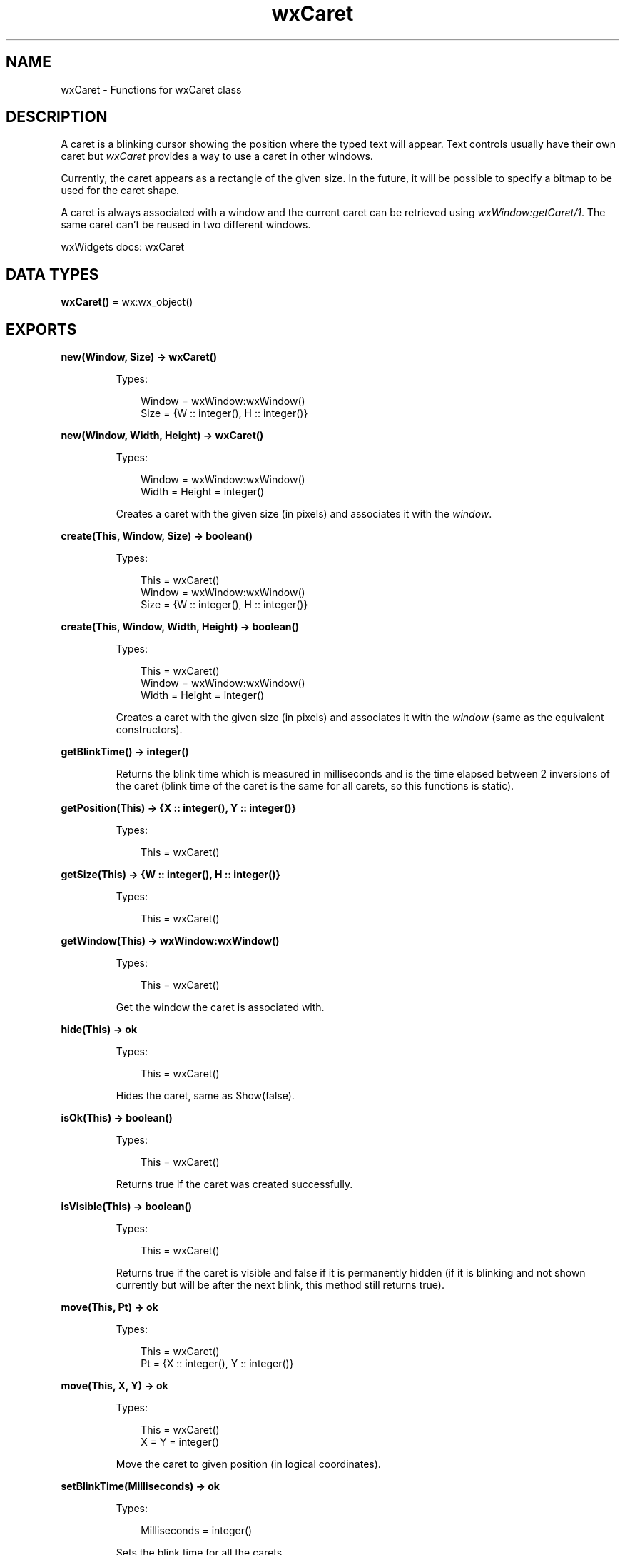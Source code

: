 .TH wxCaret 3 "wx 2.2.2" "wxWidgets team." "Erlang Module Definition"
.SH NAME
wxCaret \- Functions for wxCaret class
.SH DESCRIPTION
.LP
A caret is a blinking cursor showing the position where the typed text will appear\&. Text controls usually have their own caret but \fIwxCaret\fR\& provides a way to use a caret in other windows\&.
.LP
Currently, the caret appears as a rectangle of the given size\&. In the future, it will be possible to specify a bitmap to be used for the caret shape\&.
.LP
A caret is always associated with a window and the current caret can be retrieved using \fIwxWindow:getCaret/1\fR\&\&. The same caret can\&'t be reused in two different windows\&.
.LP
wxWidgets docs: wxCaret
.SH DATA TYPES
.nf

\fBwxCaret()\fR\& = wx:wx_object()
.br
.fi
.SH EXPORTS
.LP
.nf

.B
new(Window, Size) -> wxCaret()
.br
.fi
.br
.RS
.LP
Types:

.RS 3
Window = wxWindow:wxWindow()
.br
Size = {W :: integer(), H :: integer()}
.br
.RE
.RE
.RS
.RE
.LP
.nf

.B
new(Window, Width, Height) -> wxCaret()
.br
.fi
.br
.RS
.LP
Types:

.RS 3
Window = wxWindow:wxWindow()
.br
Width = Height = integer()
.br
.RE
.RE
.RS
.LP
Creates a caret with the given size (in pixels) and associates it with the \fIwindow\fR\&\&.
.RE
.LP
.nf

.B
create(This, Window, Size) -> boolean()
.br
.fi
.br
.RS
.LP
Types:

.RS 3
This = wxCaret()
.br
Window = wxWindow:wxWindow()
.br
Size = {W :: integer(), H :: integer()}
.br
.RE
.RE
.RS
.RE
.LP
.nf

.B
create(This, Window, Width, Height) -> boolean()
.br
.fi
.br
.RS
.LP
Types:

.RS 3
This = wxCaret()
.br
Window = wxWindow:wxWindow()
.br
Width = Height = integer()
.br
.RE
.RE
.RS
.LP
Creates a caret with the given size (in pixels) and associates it with the \fIwindow\fR\& (same as the equivalent constructors)\&.
.RE
.LP
.nf

.B
getBlinkTime() -> integer()
.br
.fi
.br
.RS
.LP
Returns the blink time which is measured in milliseconds and is the time elapsed between 2 inversions of the caret (blink time of the caret is the same for all carets, so this functions is static)\&.
.RE
.LP
.nf

.B
getPosition(This) -> {X :: integer(), Y :: integer()}
.br
.fi
.br
.RS
.LP
Types:

.RS 3
This = wxCaret()
.br
.RE
.RE
.RS
.RE
.LP
.nf

.B
getSize(This) -> {W :: integer(), H :: integer()}
.br
.fi
.br
.RS
.LP
Types:

.RS 3
This = wxCaret()
.br
.RE
.RE
.RS
.RE
.LP
.nf

.B
getWindow(This) -> wxWindow:wxWindow()
.br
.fi
.br
.RS
.LP
Types:

.RS 3
This = wxCaret()
.br
.RE
.RE
.RS
.LP
Get the window the caret is associated with\&.
.RE
.LP
.nf

.B
hide(This) -> ok
.br
.fi
.br
.RS
.LP
Types:

.RS 3
This = wxCaret()
.br
.RE
.RE
.RS
.LP
Hides the caret, same as Show(false)\&.
.RE
.LP
.nf

.B
isOk(This) -> boolean()
.br
.fi
.br
.RS
.LP
Types:

.RS 3
This = wxCaret()
.br
.RE
.RE
.RS
.LP
Returns true if the caret was created successfully\&.
.RE
.LP
.nf

.B
isVisible(This) -> boolean()
.br
.fi
.br
.RS
.LP
Types:

.RS 3
This = wxCaret()
.br
.RE
.RE
.RS
.LP
Returns true if the caret is visible and false if it is permanently hidden (if it is blinking and not shown currently but will be after the next blink, this method still returns true)\&.
.RE
.LP
.nf

.B
move(This, Pt) -> ok
.br
.fi
.br
.RS
.LP
Types:

.RS 3
This = wxCaret()
.br
Pt = {X :: integer(), Y :: integer()}
.br
.RE
.RE
.RS
.RE
.LP
.nf

.B
move(This, X, Y) -> ok
.br
.fi
.br
.RS
.LP
Types:

.RS 3
This = wxCaret()
.br
X = Y = integer()
.br
.RE
.RE
.RS
.LP
Move the caret to given position (in logical coordinates)\&.
.RE
.LP
.nf

.B
setBlinkTime(Milliseconds) -> ok
.br
.fi
.br
.RS
.LP
Types:

.RS 3
Milliseconds = integer()
.br
.RE
.RE
.RS
.LP
Sets the blink time for all the carets\&.
.LP
Warning: Under Windows, this function will change the blink time for all carets permanently (until the next time it is called), even for carets in other applications\&.
.LP
See: \fIgetBlinkTime/0\fR\& 
.RE
.LP
.nf

.B
setSize(This, Size) -> ok
.br
.fi
.br
.RS
.LP
Types:

.RS 3
This = wxCaret()
.br
Size = {W :: integer(), H :: integer()}
.br
.RE
.RE
.RS
.RE
.LP
.nf

.B
setSize(This, Width, Height) -> ok
.br
.fi
.br
.RS
.LP
Types:

.RS 3
This = wxCaret()
.br
Width = Height = integer()
.br
.RE
.RE
.RS
.LP
Changes the size of the caret\&.
.RE
.LP
.nf

.B
show(This) -> ok
.br
.fi
.br
.RS
.LP
Types:

.RS 3
This = wxCaret()
.br
.RE
.RE
.LP
.nf

.B
show(This, Options :: [Option]) -> ok
.br
.fi
.br
.RS
.LP
Types:

.RS 3
This = wxCaret()
.br
Option = {show, boolean()}
.br
.RE
.RE
.RS
.LP
Shows or hides the caret\&.
.LP
Notice that if the caret was hidden N times, it must be shown N times as well to reappear on the screen\&.
.RE
.LP
.nf

.B
destroy(This :: wxCaret()) -> ok
.br
.fi
.br
.RS
.LP
Destroys the object\&.
.RE